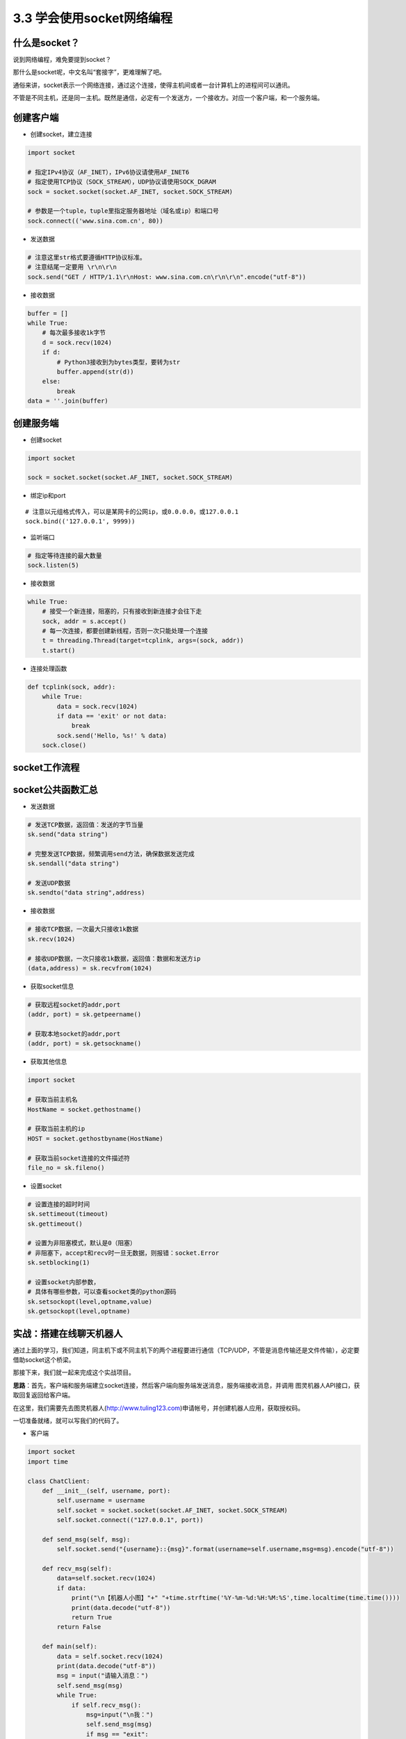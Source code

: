 3.3 学会使用socket网络编程
=============================

什么是socket？
--------------

说到网络编程，难免要提到socket？

那什么是socket呢，中文名叫“套接字”，更难理解了吧。

通俗来讲，socket表示一个网络连接，通过这个连接，使得主机间或者一台计算机上的进程间可以通讯。

不管是不同主机，还是同一主机。既然是通信，必定有一个发送方，一个接收方。对应一个客户端，和一个服务端。

创建客户端
----------

-  创建socket，建立连接

.. code:: python

    import socket

    # 指定IPv4协议（AF_INET），IPv6协议请使用AF_INET6
    # 指定使用TCP协议（SOCK_STREAM），UDP协议请使用SOCK_DGRAM
    sock = socket.socket(socket.AF_INET, socket.SOCK_STREAM)

    # 参数是一个tuple，tuple里指定服务器地址（域名或ip）和端口号
    sock.connect(('www.sina.com.cn', 80))

-  发送数据

.. code:: python

    # 注意这里str格式要遵循HTTP协议标准。
    # 注意结尾一定要用 \r\n\r\n
    sock.send("GET / HTTP/1.1\r\nHost: www.sina.com.cn\r\n\r\n".encode("utf-8"))

-  接收数据

.. code:: python

    buffer = []
    while True:
        # 每次最多接收1k字节
        d = sock.recv(1024)
        if d:
            # Python3接收到为bytes类型，要转为str
            buffer.append(str(d))
        else:
            break
    data = ''.join(buffer)

创建服务端
----------

-  创建socket

.. code:: python

    import socket

    sock = socket.socket(socket.AF_INET, socket.SOCK_STREAM)

-  绑定ip和port

::

    # 注意以元组格式传入，可以是某网卡的公网ip，或0.0.0.0，或127.0.0.1
    sock.bind(('127.0.0.1', 9999))

-  监听端口

.. code:: python

    # 指定等待连接的最大数量
    sock.listen(5)

-  接收数据

.. code:: python

    while True:
        # 接受一个新连接，阻塞的，只有接收到新连接才会往下走
        sock, addr = s.accept()
        # 每一次连接，都要创建新线程，否则一次只能处理一个连接
        t = threading.Thread(target=tcplink, args=(sock, addr))
        t.start()

-  连接处理函数

.. code:: python

    def tcplink(sock, addr):
        while True:
            data = sock.recv(1024)
            if data == 'exit' or not data:
                break
            sock.send('Hello, %s!' % data)
        sock.close()

socket工作流程
--------------

|image0|

socket公共函数汇总
------------------

-  发送数据

.. code:: python

    # 发送TCP数据，返回值：发送的字节当量
    sk.send("data string")

    # 完整发送TCP数据，频繁调用send方法，确保数据发送完成
    sk.sendall("data string")

    # 发送UDP数据
    sk.sendto("data string",address)

-  接收数据

.. code:: python

    # 接收TCP数据，一次最大只接收1k数据
    sk.recv(1024)

    # 接收UDP数据，一次只接收1k数据，返回值：数据和发送方ip
    (data,address) = sk.recvfrom(1024)

-  获取socket信息

.. code:: python

    # 获取远程socket的addr,port
    (addr, port) = sk.getpeername()

    # 获取本地socket的addr,port
    (addr, port) = sk.getsockname()

-  获取其他信息

.. code:: python

    import socket

    # 获取当前主机名
    HostName = socket.gethostname()

    # 获取当前主机的ip
    HOST = socket.gethostbyname(HostName)

    # 获取当前socket连接的文件描述符
    file_no = sk.fileno()

-  设置socket

.. code:: python

    # 设置连接的超时时间
    sk.settimeout(timeout)
    sk.gettimeout()

    # 设置为非阻塞模式，默认是0（阻塞）
    # 非阻塞下，accept和recv时一旦无数据，则报错：socket.Error
    sk.setblocking(1)

    # 设置socket内部参数，
    # 具体有哪些参数，可以查看socket类的python源码
    sk.setsockopt(level,optname,value)
    sk.getsockopt(level,optname)

实战：搭建在线聊天机器人
------------------------

通过上面的学习，我们知道，同主机下或不同主机下的两个进程要进行通信（TCP/UDP，不管是消息传输还是文件传输），必定要借助socket这个桥梁。

那接下来，我们就一起来完成这个实战项目。

**思路**\ ：首先，客户端和服务端建立socket连接，然后客户端向服务端发送消息，服务端接收消息，并调用
图灵机器人API接口，获取回复返回给客户端。

在这里，我们需要先去图灵机器人(http://www.tuling123.com)申请帐号，并创建机器人应用，获取授权码。

一切准备就绪，就可以写我们的代码了。

-  客户端

.. code:: python

    import socket
    import time

    class ChatClient:
        def __init__(self, username, port):
            self.username = username
            self.socket = socket.socket(socket.AF_INET, socket.SOCK_STREAM)
            self.socket.connect(("127.0.0.1", port))

        def send_msg(self, msg):
            self.socket.send("{username}::{msg}".format(username=self.username,msg=msg).encode("utf-8"))

        def recv_msg(self):
            data=self.socket.recv(1024)
            if data:
                print("\n【机器人小图】"+" "+time.strftime('%Y-%m-%d:%H:%M:%S',time.localtime(time.time())))
                print(data.decode("utf-8"))
                return True
            return False

        def main(self):
            data = self.socket.recv(1024)
            print(data.decode("utf-8"))
            msg = input("请输入消息：")
            self.send_msg(msg)
            while True:
                if self.recv_msg():
                    msg=input("\n我：")
                    self.send_msg(msg)
                    if msg == "exit":
                        print("聊天室已关闭")
                        break

    if __name__ == '__main__':
        cc = ChatClient(username="小明", port=9999)
        cc.main()

-  服务端

.. code:: python

    import socket
    import time
    import threading
    import requests
    import json


    class ChatServer:
        def __init__(self, port):
            # 绑定服务器的ip和端口，注意以tuple的形式
            self.socket = socket.socket(socket.AF_INET, socket.SOCK_STREAM)
            self.socket.bind(("0.0.0.0", port))
            self.socket.listen(5)
            # 图灵机器人，授权码
            self.key = "your tuling robot key"
            print("正在监听 127.0.0.1 ：{}...".format(port))

        def tcplink(self, sock, addr):
            # 每次连接，开始聊天前，先欢迎下。
            sock.send("你好，欢迎来到机器人聊天器！".encode("utf-8"))
            while True:
                data = sock.recv(1024).decode("utf-8")
                print(sock.getpeername())
                print(sock.getsockname())
                print(sock.fileno())
                username = data.split("::")[0]
                msg = data.split("::")[1]
                if msg == "exit":
                    break
                if msg:
                    print("【"+username+"】 "+time.strftime('%Y-%m-%d:%H:%M:%S',time.localtime(time.time())))
                    print(msg)
                    response = self.get_response(msg)
                    sock.send(response.encode("utf-8"))
            sock.close()
            print("与 {} 结束聊天！".format(username))

        def get_response(self, info):
            # 调用图灵机器人API
            url = 'http://www.tuling123.com/openapi/api?key=' + self.key + '&info=' + info
            res = requests.get(url)
            res.encoding = 'utf-8'
            jd = json.loads(res.text)
            return jd['text']

        def main(self):
            while True:
                sock, addr = self.socket.accept()
                t=threading.Thread(target=self.tcplink, args=(sock, addr))
                t.start()

    if __name__ == '__main__':
        cs = ChatServer(port=9999)
        cs.main()

将服务端程序跑起来，然后运行客户端，看下效果。 |image1|

.. |image0| image:: https://i.loli.net/2018/04/30/5ae6c303c870c.png
.. |image1| image:: https://i.loli.net/2018/04/30/5ae6c31b2d1c8.png

--------------

.. figure:: https://i.loli.net/2018/06/19/5b29283fdd19f.png
   :alt: 关注公众号，获取最新文章
